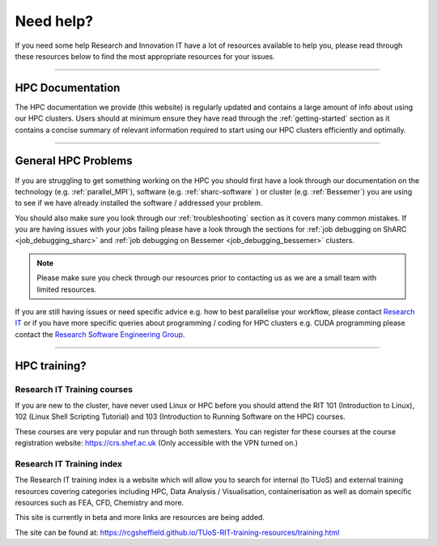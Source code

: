 .. _need_help:

==========
Need help?
==========

If you need some help Research and Innovation IT have a lot of resources available to help you, please 
read through these resources below to find the most appropriate resources for your issues.

------

HPC Documentation
-----------------

The HPC documentation we provide (this website) is regularly updated and contains a large amount of info about using our 
HPC clusters. Users should at minimum ensure they have read through the :ref:`getting-started` section as it contains a 
concise summary of relevant information required to start using our HPC clusters efficiently and optimally.

------

General HPC Problems
--------------------

If you are struggling to get something working on the HPC you should first have a look through our documentation on the technology (e.g. :ref:`parallel_MPI`), 
software (e.g. :ref:`sharc-software` ) or cluster (e.g. :ref:`Bessemer`) you are using to see if we have already installed the software / addressed your problem.

You should also make sure you look through our :ref:`troubleshooting` section as it covers many common mistakes. If you are having issues with your jobs failing 
please have a look through the sections for :ref:`job debugging on ShARC <job_debugging_sharc>`  and :ref:`job debugging on Bessemer <job_debugging_bessemer>` clusters.

.. note::

    Please make sure you check through our resources prior to contacting us as we are a small team with limited resources.

If you are still having issues or need specific advice e.g. how to best parallelise your workflow, please contact 
`Research IT <mailto:research-it@sheffield.ac.uk>`_ or if you have more specific queries about programming / coding for HPC clusters e.g. CUDA programming please contact
the `Research Software Engineering Group <https://rse.shef.ac.uk/contact/>`_.

------

HPC training?
-------------

Research IT Training courses
^^^^^^^^^^^^^^^^^^^^^^^^^^^^

If you are new to the cluster, have never used Linux or HPC before you should attend the RIT 101 (Introduction to Linux), 
102 (Linux Shell Scripting Tutorial) and 103 (Introduction to Running Software on the HPC) courses.

These courses are very popular and run through both semesters. You can register for these courses at the course registration 
website: https://crs.shef.ac.uk (Only accessible with the VPN turned on.)

Research IT Training index
^^^^^^^^^^^^^^^^^^^^^^^^^^

The Research IT training index is a website which will allow you to search for internal (to TUoS) and external training resources 
covering categories including HPC, Data Analysis / Visualisation, containerisation as well as domain specific resources such as 
FEA, CFD, Chemistry and more.

This site is currently in beta and more links are resources are being added.

The site can be found at: https://rcgsheffield.github.io/TUoS-RIT-training-resources/training.html






